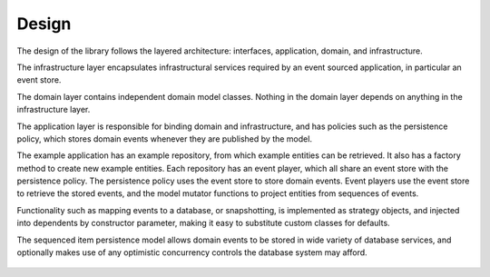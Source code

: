 ======
Design
======

The design of the library follows the layered architecture: interfaces,
application, domain, and infrastructure.

The infrastructure layer encapsulates infrastructural services
required by an event sourced application, in particular an event
store.

The domain layer contains independent domain model classes. Nothing
in the domain layer depends on anything in the infrastructure layer.

The application layer is responsible for binding domain and infrastructure,
and has policies such as the persistence policy, which stores domain
events whenever they are published by the model.

The example application has an example repository, from which example
entities can be retrieved. It also has a factory method to create new
example entities. Each repository has an event player, which all share
an event store with the persistence policy. The persistence policy uses
the event store to store domain events. Event players use the
event store to retrieve the stored events, and the model mutator functions
to project entities from sequences of events.

Functionality such as mapping events to a database, or snapshotting, is
implemented as strategy objects, and injected into dependents by constructor
parameter, making it easy to substitute custom classes for defaults.

The sequenced item persistence model allows domain events to be stored
in wide variety of database services, and optionally makes use of any
optimistic concurrency controls the database system may afford.

.. figure:: https://www.lucidchart.com/publicSegments/view/098200e1-0ca9-4660-be7f-11f8f13a2163/image.png
   :alt: UML Class Diagram
